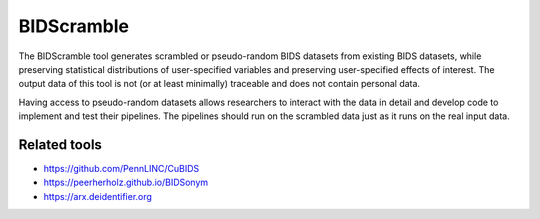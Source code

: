 BIDScramble
===========

|BIDS| |GPLv3| |RTD| |Tests|

The BIDScramble tool generates scrambled or pseudo-random BIDS datasets from existing BIDS datasets, while preserving statistical distributions of user-specified variables and preserving user-specified effects of interest. The output data of this tool is not (or at least minimally) traceable and does not contain personal data.

Having access to pseudo-random datasets allows researchers to interact with the data in detail and develop code to implement and test their pipelines. The pipelines should run on the scrambled data just as it runs on the real input data.

Related tools
-------------

-  https://github.com/PennLINC/CuBIDS
-  https://peerherholz.github.io/BIDSonym
-  https://arx.deidentifier.org


.. |PyPI version| image:: https://img.shields.io/pypi/v/bidscramble?color=success
   :target: https://pypi.org/project/bidscramble
   :alt: BIDScoin
.. |Python Version| image:: https://img.shields.io/pypi/pyversions/bidscramble.svg
   :alt: Python 3
.. |GPLv3| image:: https://img.shields.io/badge/License-GPLv3+-blue.svg
   :target: https://www.gnu.org/licenses/gpl-3.0
   :alt: GPL-v3.0 license
.. |RTD| image:: https://readthedocs.org/projects/bidscramble/badge/?version=latest
   :target: https://bidscramble.readthedocs.io/en/latest/?badge=latest
   :alt: Documentation status
.. |BIDS| image:: https://img.shields.io/badge/BIDS-v1.10.0-blue
   :target: https://bids-specification.readthedocs.io/en/v1.10.0/
   :alt: Brain Imaging Data Structure (BIDS)
.. |Tests| image:: https://github.com/Donders-Institute/bidscramble/actions/workflows/tests.yml/badge.svg
   :target: https://github.com/Donders-Institute/bidscramble/actions
   :alt: Pytest results

